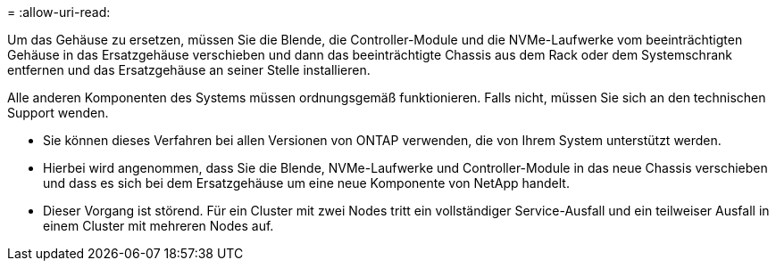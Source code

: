 = 
:allow-uri-read: 


Um das Gehäuse zu ersetzen, müssen Sie die Blende, die Controller-Module und die NVMe-Laufwerke vom beeinträchtigten Gehäuse in das Ersatzgehäuse verschieben und dann das beeinträchtigte Chassis aus dem Rack oder dem Systemschrank entfernen und das Ersatzgehäuse an seiner Stelle installieren.

Alle anderen Komponenten des Systems müssen ordnungsgemäß funktionieren. Falls nicht, müssen Sie sich an den technischen Support wenden.

* Sie können dieses Verfahren bei allen Versionen von ONTAP verwenden, die von Ihrem System unterstützt werden.
* Hierbei wird angenommen, dass Sie die Blende, NVMe-Laufwerke und Controller-Module in das neue Chassis verschieben und dass es sich bei dem Ersatzgehäuse um eine neue Komponente von NetApp handelt.
* Dieser Vorgang ist störend. Für ein Cluster mit zwei Nodes tritt ein vollständiger Service-Ausfall und ein teilweiser Ausfall in einem Cluster mit mehreren Nodes auf.

